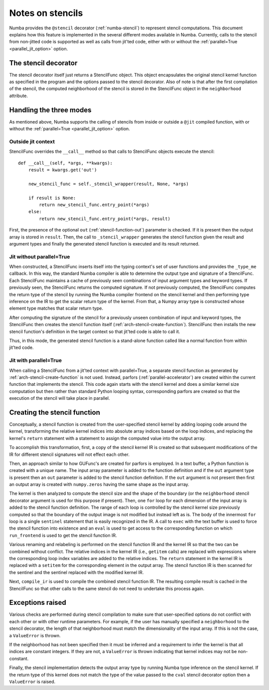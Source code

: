.. Copyright (c) 2017 Intel Corporation
   SPDX-License-Identifier: BSD-2-Clause

.. _arch-stencil:

=================
Notes on stencils 
=================

Numba provides the ``@stencil`` decorator (:ref:`numba-stencil`) to
represent stencil computations.  This document explains how this
feature is implemented in the several different modes available in
Numba.  Currently, calls to the stencil from non-jitted code is
supported as well as calls from jit'ted code, either with or without
the :ref:`parallel=True <parallel_jit_option>` option.

The stencil decorator
=====================

The stencil decorator itself just returns a StencilFunc object.
This object encapsulates the original stencil kernel function
as specified in the program and the options passed to the
stencil decorator.  Also of note is that after the first compilation
of the stencil, the computed neighborhood of the stencil is
stored in the StencilFunc object in the ``neighborhood`` attribute.

Handling the three modes
========================

As mentioned above, Numba supports the calling of stencils
from inside or outside a ``@jit`` compiled function, with or
without the :ref:`parallel=True <parallel_jit_option>` option.

Outside jit context
-------------------

StencilFunc overrides the ``__call__`` method so that calls
to StencilFunc objects execute the stencil::

    def __call__(self, *args, **kwargs):                                        
        result = kwargs.get('out')
                                                                                
        new_stencil_func = self._stencil_wrapper(result, None, *args)           
                                                                                
        if result is None:                                                      
            return new_stencil_func.entry_point(*args)                          
        else:                                                                   
            return new_stencil_func.entry_point(*args, result)                  

First, the presence of the optional ``out`` (:ref:`stencil-function-out`)
parameter is checked.  If it is present then the output array is
stored in ``result``.  Then, the call to ``_stencil_wrapper``
generates the stencil function given the result and argument types
and finally the generated stencil function is executed and its result
returned.

Jit without parallel=True
-------------------------

When constructed, a StencilFunc inserts itself into the typing
context's set of user functions and provides the ``_type_me``
callback.  In this way, the standard Numba compiler is able to
determine the output type and signature of a StencilFunc.
Each StencilFunc maintains a cache of previously seen combinations
of input argument types and keyword types.  If previously seen,
the StencilFunc returns the computed signature.  If not previously
computed, the StencilFunc computes the return type of the stencil
by running the Numba compiler frontend on the stencil kernel and
then performing type inference on the IR to get the scalar return
type of the kernel.  From that, a Numpy array type is constructed
whose element type matches that scalar return type.

After computing the signature of the stencil for a previously
unseen combination of input and keyword types, the StencilFunc
then creates the stencil function itself (:ref:`arch-stencil-create-function`).
StencilFunc then installs the new stencil function's definition
in the target context so that jit'ted code is able to call it.

Thus, in this mode, the generated stencil function is a stand-alone
function called like a normal function from within jit'ted code.

Jit with parallel=True
----------------------

When calling a StencilFunc from a jit'ted context with parallel=True,
a separate stencil function as generated by :ref:`arch-stencil-create-function`
is not used.  Instead, parfors (:ref:`parallel-accelerator`) are 
created within the current function
that implements the stencil.  This code again starts with the stencil
kernel and does a similar kernel size computation but then rather
than standard Python looping syntax, corresponding parfors are created
so that the execution of the stencil will take place in parallel.

.. _arch-stencil-create-function:

Creating the stencil function
=============================

Conceptually, a stencil function is created from the user-specified
stencil kernel by adding looping code around the kernel, transforming
the relative kernel indices into absolute array indices based on the
loop indices, and replacing the kernel's ``return`` statement with
a statement to assign the computed value into the output array.

To accomplish this transformation, first, a copy of the stencil 
kernel IR is created so that subsequent modifications of the IR
for different stencil signatures will not effect each other.

Then, an approach similar to how GUFunc's are created for parfors
is employed.  In a text buffer, a Python function is created with
a unique name.  The input array parameter is added to the function
definition and if the ``out`` argument type is present then an
``out`` parameter is added to the stencil function definition.
If the ``out`` argument is not present then first an output array
is created with ``numpy.zeros`` having the same shape as the
input array.

The kernel is then analyzed to compute the stencil size and the
shape of the boundary (or the ``neighborhood`` stencil decorator
argument is used for this purpose if present).
Then, one ``for`` loop for each dimension of the input array is
added to the stencil function definition.  The range of each
loop is controlled by the stencil kernel size previously computed
so that the boundary of the output image is not modified but instead
left as is.   The body of the innermost ``for`` loop is a single
``sentinel`` statement that is easily recognized in the IR.
A call to ``exec`` with the text buffer is used to force the
stencil function into existence and an ``eval`` is used to get
access to the corresponding function on which ``run_frontend`` is
used to get the stencil function IR.

Various renaming and relabeling is performed on the stencil function
IR and the kernel IR so that the two can be combined without conflict.
The relative indices in the kernel IR (i.e., ``getitem`` calls) are
replaced with expressions where the corresponding loop index variables
are added to the relative indices.  The ``return`` statement in the
kernel IR is replaced with a ``setitem`` for the corresponding element
in the output array.
The stencil function IR is then scanned for the sentinel and the
sentinel replaced with the modified kernel IR.

Next, ``compile_ir`` is used to compile the combined stencil function
IR.  The resulting compile result is cached in the StencilFunc so that
other calls to the same stencil do not need to undertake this process
again.

Exceptions raised
=================

Various checks are performed during stencil compilation to make sure
that user-specified options do not conflict with each other or with
other runtime parameters.  For example, if the user has manually
specified a ``neighborhood`` to the stencil decorator, the length of
that neighborhood must match the dimensionality of the input array.
If this is not the case, a ``ValueError`` is thrown.

If the neighborhood has not been specified then it must be inferred
and a requirement to infer the kernel is that all indices are constant
integers.  If they are not, a ``ValueError`` is thrown indicating that
kernel indices may not be non-constant.

Finally, the stencil implementation detects the output array type
by running Numba type inference on the stencil kernel.  If the
return type of this kernel does not match the type of the value
passed to the ``cval`` stencil decorator option then a ``ValueError``
is raised.
